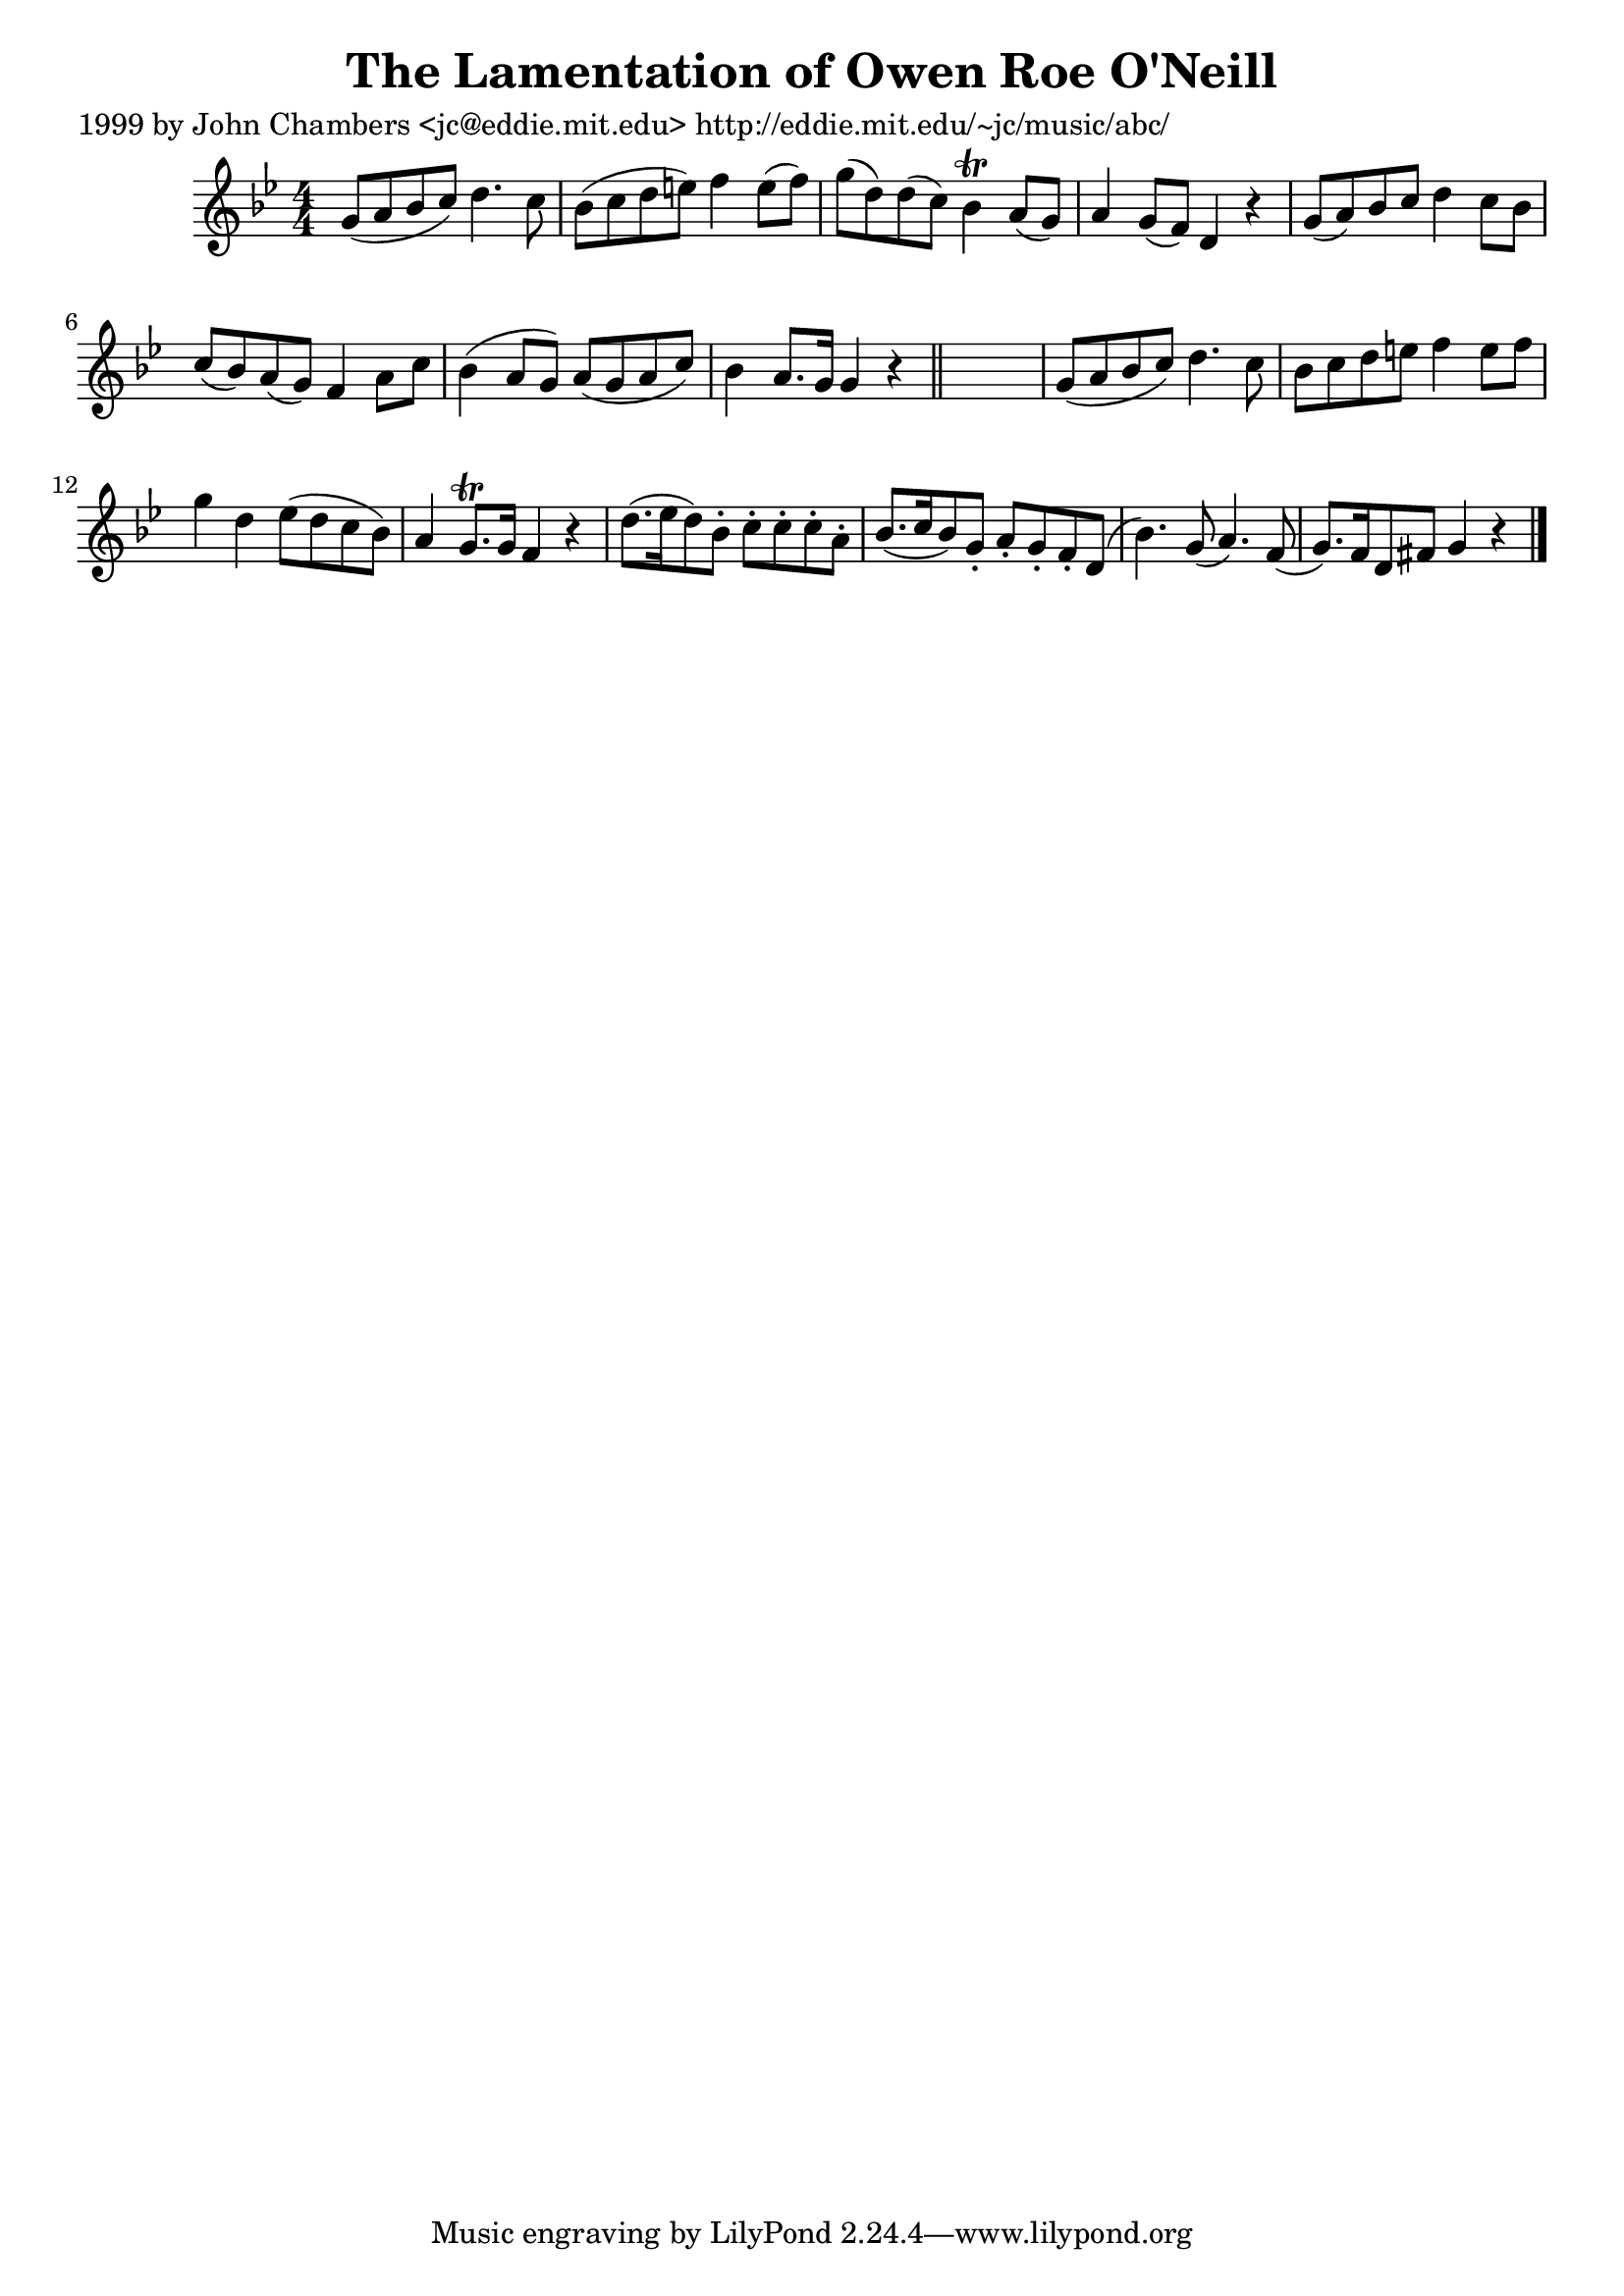 
\version "2.16.2"
% automatically converted by musicxml2ly from xml/0626_jc.xml

%% additional definitions required by the score:
\language "english"


\header {
    poet = "1999 by John Chambers <jc@eddie.mit.edu> http://eddie.mit.edu/~jc/music/abc/"
    encoder = "abc2xml version 63"
    encodingdate = "2015-01-25"
    title = "The Lamentation of Owen Roe O'Neill"
    }

\layout {
    \context { \Score
        autoBeaming = ##f
        }
    }
PartPOneVoiceOne =  \relative g' {
    \key g \minor \numericTimeSignature\time 4/4 g8 ( [ a8 bf8 c8 ) ] d4.
    c8 | % 2
    bf8 ( [ c8 d8 e8 ) ] f4 e8 ( [ f8 ) ] | % 3
    g8 ( [ d8 ) d8 ( c8 ) ] bf4 \trill a8 ( [ g8 ) ] | % 4
    a4 g8 ( [ f8 ) ] d4 r4 | % 5
    g8 ( [ a8 ) bf8 c8 ] d4 c8 [ bf8 ] | % 6
    c8 ( [ bf8 ) a8 ( g8 ) ] f4 a8 [ c8 ] | % 7
    bf4 ( a8 [ g8 ) ] a8 ( [ g8 a8 c8 ) ] | % 8
    bf4 a8. [ g16 ] g4 r4 \bar "||"
    s1 | \barNumberCheck #10
    g8 ( [ a8 bf8 c8 ) ] d4. c8 | % 11
    bf8 [ c8 d8 e8 ] f4 e8 [ f8 ] | % 12
    g4 d4 ef8 ( [ d8 c8 bf8 ) ] | % 13
    a4 g8. \trill [ g16 ] f4 r4 | % 14
    d'8. ( [ ef16 d8 ) bf8 -. ] c8 -. [ c8 -. c8 -. a8 -. ] | % 15
    bf8. ( [ c16 bf8 ) g8 -. ] a8 -. [ g8 -. f8 -. d8 ( ] | % 16
    bf'4. ) g8 ( a4. ) f8 ( | % 17
    g8. ) [ f16 d8 fs8 ] g4 r4 \bar "|."
    }


% The score definition
\score {
    <<
        \new Staff <<
            \context Staff << 
                \context Voice = "PartPOneVoiceOne" { \PartPOneVoiceOne }
                >>
            >>
        
        >>
    \layout {}
    % To create MIDI output, uncomment the following line:
    %  \midi {}
    }

